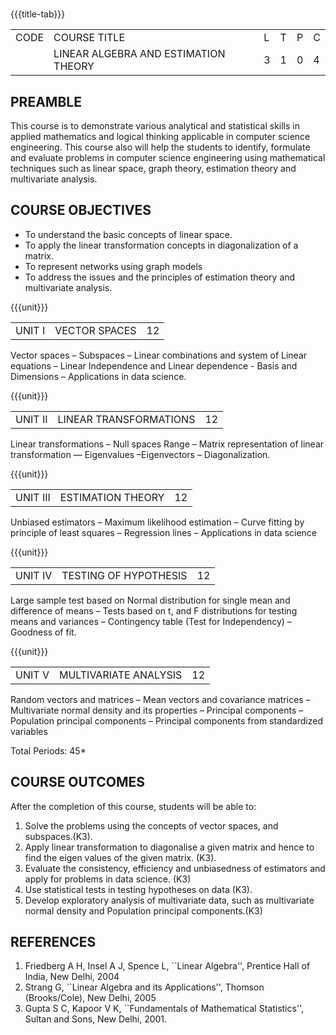 *  
:properties:
:author: Praba, Maths
:date: 16 May 2022
:end:

#+startup: showall
{{{title-tab}}}
| CODE | COURSE TITLE                       | L | T | P | C |
|      | LINEAR ALGEBRA AND ESTIMATION THEORY | 3 | 1 | 0 | 4 |

** PREAMBLE
This course is to demonstrate various analytical and statistical
skills in applied mathematics and logical thinking applicable in
computer science engineering. This course also will help the students
to identify, formulate and evaluate problems in computer science
engineering using mathematical techniques such as linear space, graph
theory, estimation theory and multivariate analysis.

** COURSE OBJECTIVES
- To understand the basic concepts of linear space.
- To apply the linear transformation concepts in diagonalization of a matrix.
- To represent networks using graph models
- To address the issues and the principles of estimation theory and multivariate analysis.

{{{unit}}}
| UNIT I | VECTOR SPACES  | 12 |
Vector spaces -- Subspaces -- Linear combinations and system of Linear
equations -- Linear Independence and Linear dependence - Basis and
Dimensions -- Applications in data science.

{{{unit}}}
| UNIT II | LINEAR TRANSFORMATIONS | 12 |
Linear transformations -- Null spaces Range -- Matrix representation
of linear transformation --- Eigenvalues --Eigenvectors --
Diagonalization.

{{{unit}}}
| UNIT III | ESTIMATION THEORY | 12 |
Unbiased estimators -- Maximum likelihood estimation -- Curve fitting
by principle of least squares -- Regression lines -- Applications in
data science

{{{unit}}}
| UNIT IV | TESTING OF HYPOTHESIS | 12 |
Large sample test based on Normal distribution for single mean and
difference of means -- Tests based on t, and F distributions for
testing means and variances -- Contingency table (Test for
Independency) -- Goodness of fit.

{{{unit}}}
| UNIT V | MULTIVARIATE ANALYSIS | 12 |
Random vectors and matrices -- Mean vectors and covariance matrices --
Multivariate normal density and its properties -- Principal components
-- Population principal components -- Principal components from
standardized variables

\hfill *Total Periods: 45*

** COURSE OUTCOMES
After the completion of this course, students will be able to:
1. Solve the problems using the concepts of vector spaces, and
   subspaces.(K3).
2. Apply linear transformation to diagonalise a given matrix and hence
   to find the eigen values of the given matrix. (K3).
3. Evaluate the consistency, efficiency and unbiasedness of estimators
   and apply for problems in data science. (K3)
4. Use statistical tests in testing hypotheses on data (K3).
5. Develop exploratory analysis of multivariate data, such as
   multivariate normal density and Population principal
   components.(K3)
 
** REFERENCES
1. Friedberg A H, Insel A J, Spence L, ``Linear Algebra'', Prentice
   Hall of India, New Delhi, 2004
2. Strang G, ``Linear Algebra and its Applications'', Thomson
   (Brooks/Cole), New Delhi, 2005
3. Gupta S C, Kapoor V K, ``Fundamentals of Mathematical Statistics'',
   Sultan and Sons, New Delhi, 2001.
 
